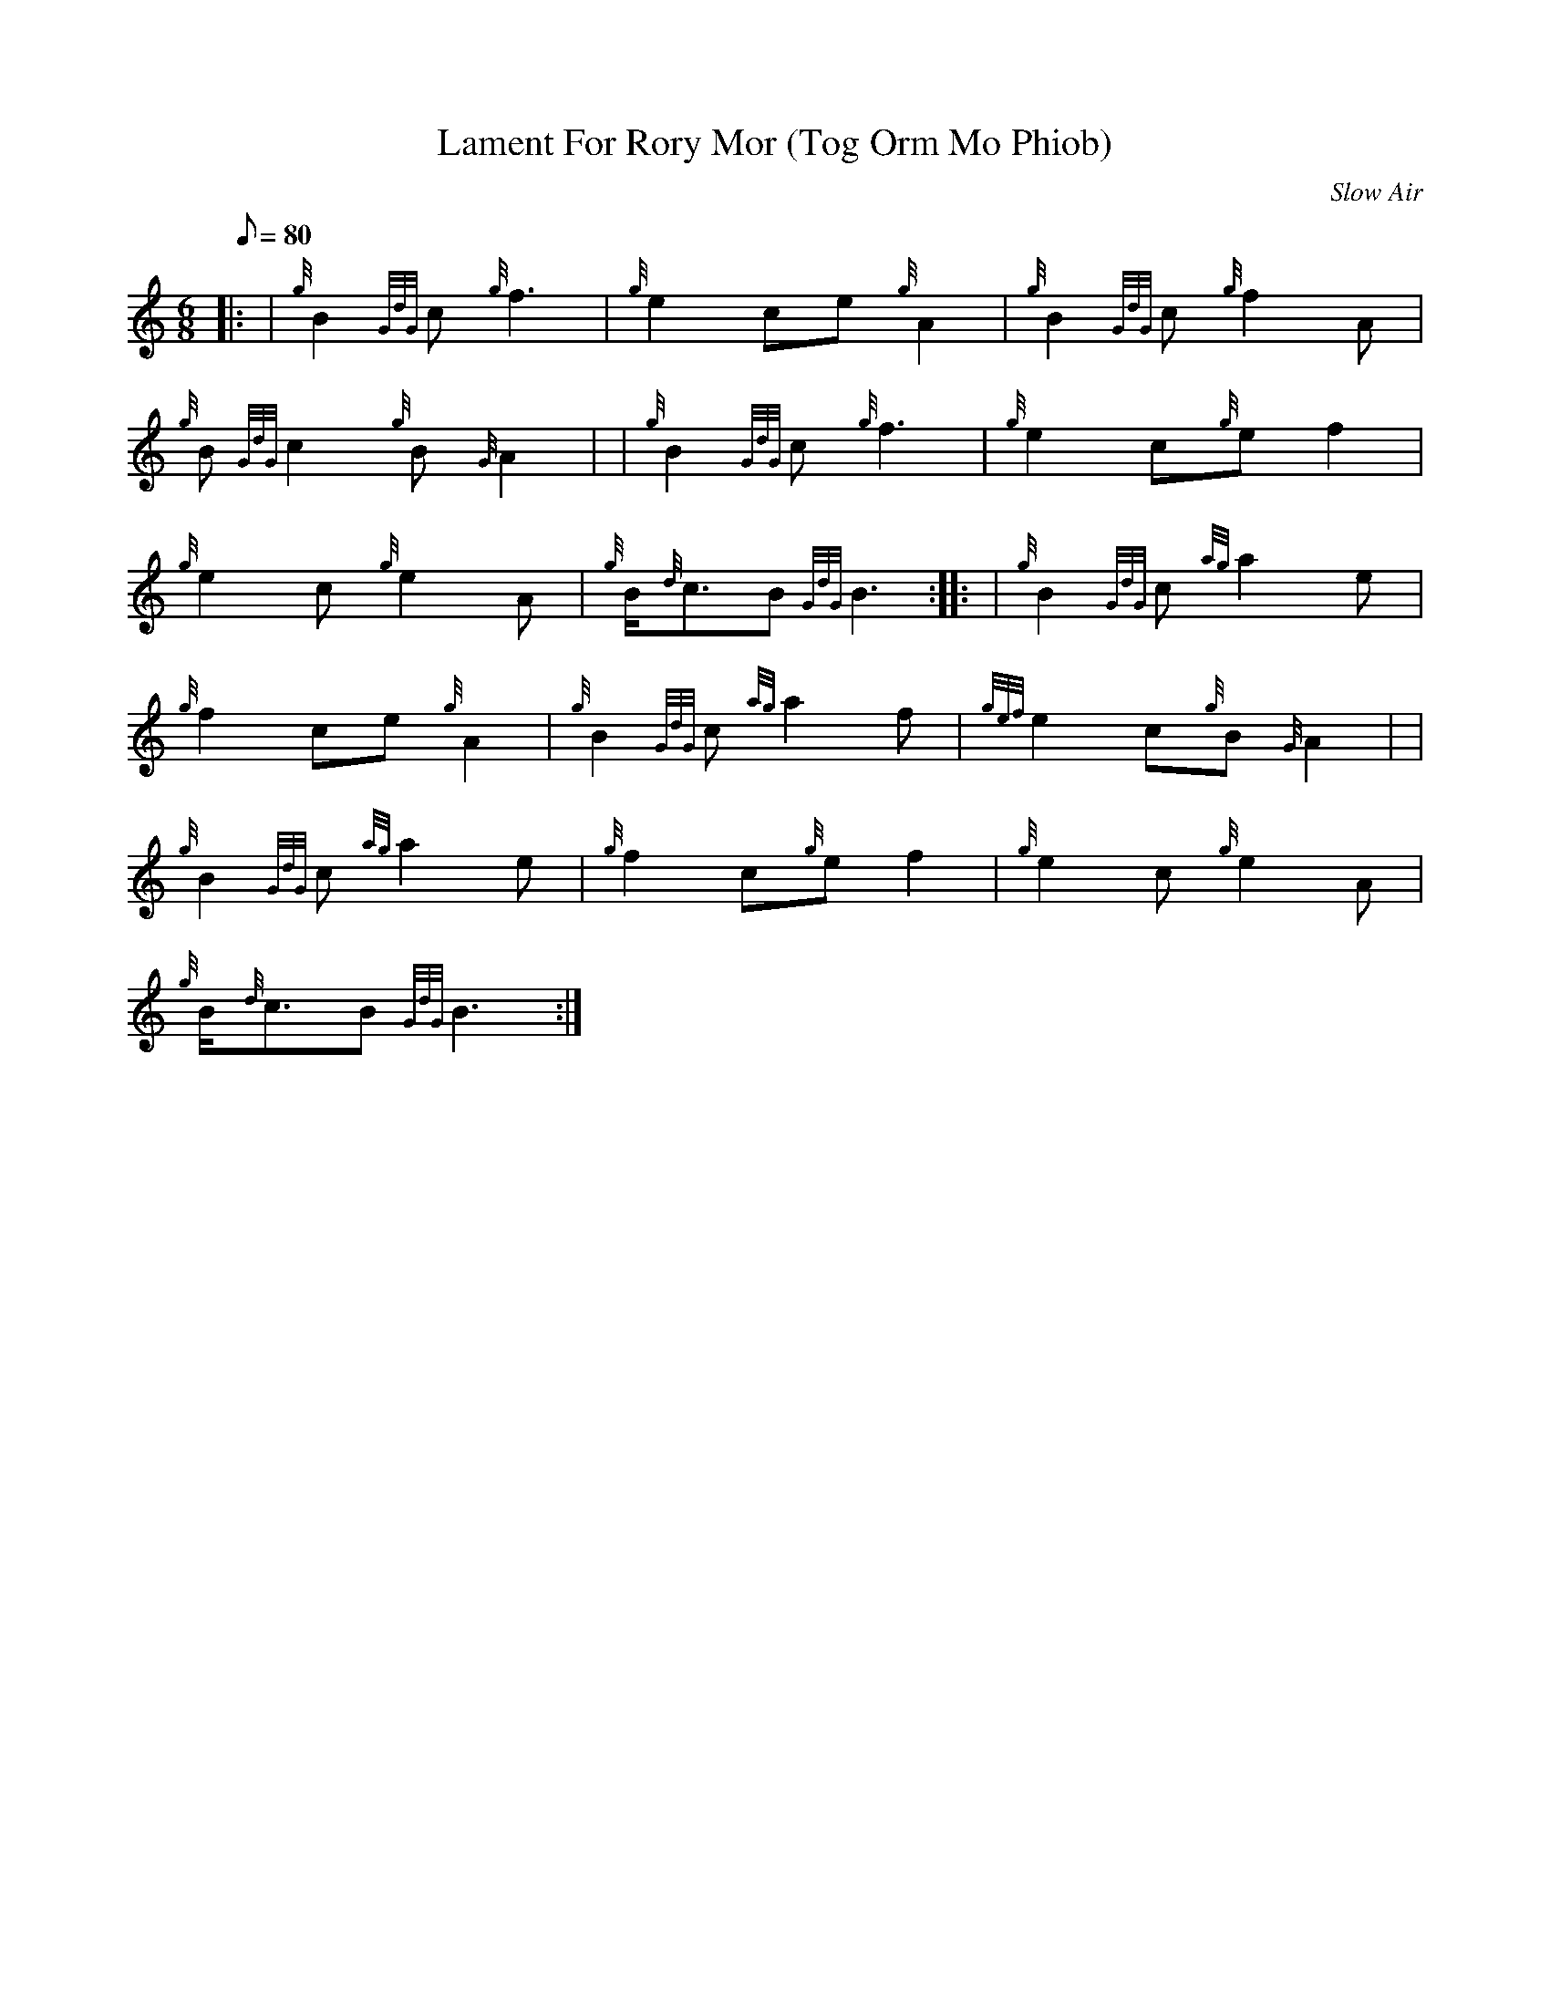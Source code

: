 X: 1
T:Lament For Rory Mor (Tog Orm Mo Phiob)
M:6/8
L:1/8
Q:80
C:Slow Air
S:
K:HP
|: | {g}B2{GdG}c{g}f3|
{g}e2ce{g}A2|
{g}B2{GdG}c{g}f2A|  !
{g}B{GdG}c2{g}B{G}A2| |
{g}B2{GdG}c{g}f3|
{g}e2c{g}ef2|  !
{g}e2c{g}e2A|
{g}B/2{d}c3/2B{GdG}B3:| |:
| {g}B2{GdG}c{ag}a2e|  !
{g}f2ce{g}A2|
{g}B2{GdG}c{ag}a2f|
{gef}e2c{g}B{G}A2| |  !
{g}B2{GdG}c{ag}a2e|
{g}f2c{g}ef2|
{g}e2c{g}e2A|  !
{g}B/2{d}c3/2B{GdG}B3:|
